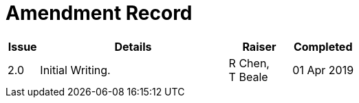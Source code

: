 = Amendment Record

[cols="1,6,2,2", options="header"]
|===
|Issue|Details|Raiser|Completed

|[[latest_issue]]2.0
|Initial Writing.
|R Chen, +
 T Beale
|[[latest_issue_date]]01 Apr 2019

|===
